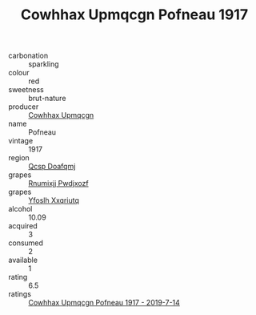 :PROPERTIES:
:ID:                     68cb0f14-40f4-4f1f-9808-7fd1a47a4ef4
:END:
#+TITLE: Cowhhax Upmqcgn Pofneau 1917

- carbonation :: sparkling
- colour :: red
- sweetness :: brut-nature
- producer :: [[id:3e62d896-76d3-4ade-b324-cd466bcc0e07][Cowhhax Upmqcgn]]
- name :: Pofneau
- vintage :: 1917
- region :: [[id:69c25976-6635-461f-ab43-dc0380682937][Qcsp Doafqmj]]
- grapes :: [[id:7450df7f-0f94-4ecc-a66d-be36a1eb2cd3][Rnumixjj Pwdjxozf]]
- grapes :: [[id:d983c0ef-ea5e-418b-8800-286091b391da][Yfoslh Xxqriutq]]
- alcohol :: 10.09
- acquired :: 3
- consumed :: 2
- available :: 1
- rating :: 6.5
- ratings :: [[id:1d33677f-a91c-47d7-9186-97aa890851e1][Cowhhax Upmqcgn Pofneau 1917 - 2019-7-14]]


